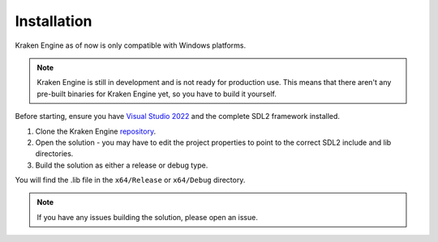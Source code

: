 ============
Installation
============

Kraken Engine as of now is only compatible with Windows platforms.

.. note::
    Kraken Engine is still in development and is not ready for production use.
    This means that there aren't any pre-built binaries for Kraken Engine yet, so you have to build it yourself.

Before starting, ensure you have `Visual Studio 2022 <https://visualstudio.microsoft.com/downloads/>`_ and the complete SDL2 framework installed.

1. Clone the Kraken Engine `repository <https://github.com/durkisneer1/Kraken-Engine>`_.
2. Open the solution - you may have to edit the project properties to point to the correct SDL2 include and lib directories.
3. Build the solution as either a release or debug type.

You will find the .lib file in the ``x64/Release`` or ``x64/Debug`` directory.

.. note::
	If you have any issues building the solution, please open an issue.
